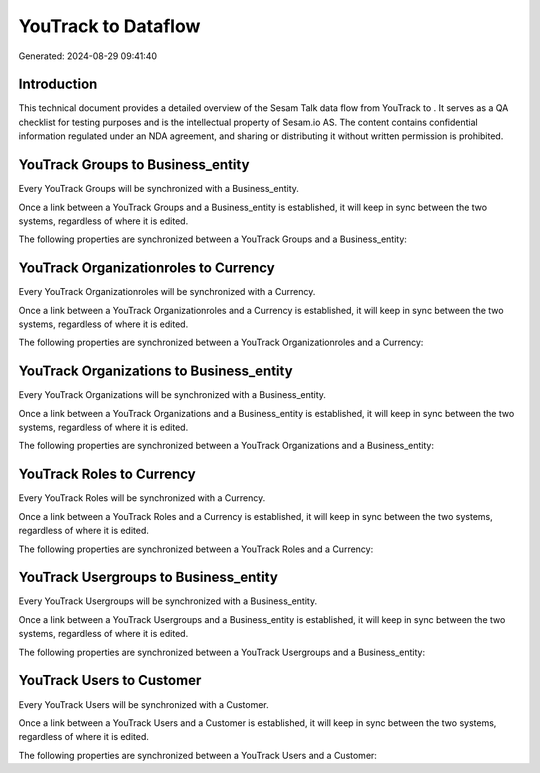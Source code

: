 =====================
YouTrack to  Dataflow
=====================

Generated: 2024-08-29 09:41:40

Introduction
------------

This technical document provides a detailed overview of the Sesam Talk data flow from YouTrack to . It serves as a QA checklist for testing purposes and is the intellectual property of Sesam.io AS. The content contains confidential information regulated under an NDA agreement, and sharing or distributing it without written permission is prohibited.

YouTrack Groups to  Business_entity
-----------------------------------
Every YouTrack Groups will be synchronized with a  Business_entity.

Once a link between a YouTrack Groups and a  Business_entity is established, it will keep in sync between the two systems, regardless of where it is edited.

The following properties are synchronized between a YouTrack Groups and a  Business_entity:

.. list-table::
   :header-rows: 1

   * - YouTrack Groups Property
     -  Business_entity Property
     -  Data Type


YouTrack Organizationroles to  Currency
---------------------------------------
Every YouTrack Organizationroles will be synchronized with a  Currency.

Once a link between a YouTrack Organizationroles and a  Currency is established, it will keep in sync between the two systems, regardless of where it is edited.

The following properties are synchronized between a YouTrack Organizationroles and a  Currency:

.. list-table::
   :header-rows: 1

   * - YouTrack Organizationroles Property
     -  Currency Property
     -  Data Type


YouTrack Organizations to  Business_entity
------------------------------------------
Every YouTrack Organizations will be synchronized with a  Business_entity.

Once a link between a YouTrack Organizations and a  Business_entity is established, it will keep in sync between the two systems, regardless of where it is edited.

The following properties are synchronized between a YouTrack Organizations and a  Business_entity:

.. list-table::
   :header-rows: 1

   * - YouTrack Organizations Property
     -  Business_entity Property
     -  Data Type


YouTrack Roles to  Currency
---------------------------
Every YouTrack Roles will be synchronized with a  Currency.

Once a link between a YouTrack Roles and a  Currency is established, it will keep in sync between the two systems, regardless of where it is edited.

The following properties are synchronized between a YouTrack Roles and a  Currency:

.. list-table::
   :header-rows: 1

   * - YouTrack Roles Property
     -  Currency Property
     -  Data Type


YouTrack Usergroups to  Business_entity
---------------------------------------
Every YouTrack Usergroups will be synchronized with a  Business_entity.

Once a link between a YouTrack Usergroups and a  Business_entity is established, it will keep in sync between the two systems, regardless of where it is edited.

The following properties are synchronized between a YouTrack Usergroups and a  Business_entity:

.. list-table::
   :header-rows: 1

   * - YouTrack Usergroups Property
     -  Business_entity Property
     -  Data Type


YouTrack Users to  Customer
---------------------------
Every YouTrack Users will be synchronized with a  Customer.

Once a link between a YouTrack Users and a  Customer is established, it will keep in sync between the two systems, regardless of where it is edited.

The following properties are synchronized between a YouTrack Users and a  Customer:

.. list-table::
   :header-rows: 1

   * - YouTrack Users Property
     -  Customer Property
     -  Data Type

